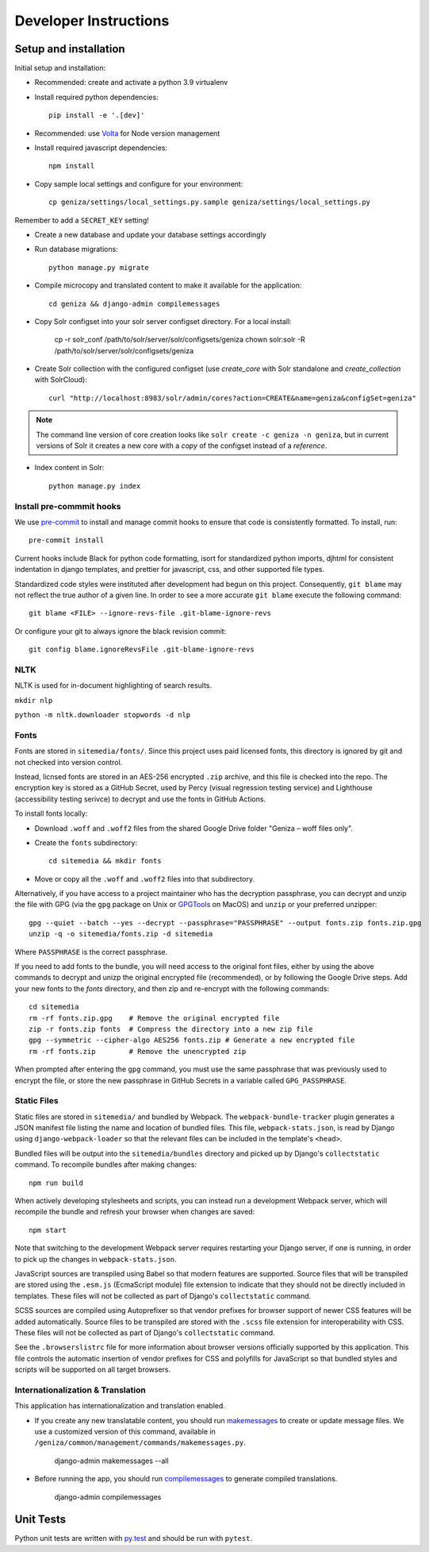 Developer Instructions
======================

Setup and installation
-----------------------

Initial setup and installation:

- Recommended: create and activate a python 3.9 virtualenv

- Install required python dependencies::

    pip install -e '.[dev]'

- Recommended: use `Volta <https://volta.sh/>`_ for Node version management

- Install required javascript dependencies::

    npm install

- Copy sample local settings and configure for your environment::

    cp geniza/settings/local_settings.py.sample geniza/settings/local_settings.py

Remember to add a ``SECRET_KEY`` setting!

- Create a new database and update your database settings accordingly

- Run database migrations::

    python manage.py migrate

- Compile microcopy and translated content to make it available for the application::

    cd geniza && django-admin compilemessages

- Copy Solr configset into your solr server configset directory. For a local install:

    cp -r solr_conf /path/to/solr/server/solr/configsets/geniza
    chown solr:solr -R /path/to/solr/server/solr/configsets/geniza

- Create Solr collection with the configured configset (use `create_core` with Solr standalone and `create_collection` with SolrCloud)::

    curl "http://localhost:8983/solr/admin/cores?action=CREATE&name=geniza&configSet=geniza"

.. note::
    The command line version of core creation looks like ``solr create -c geniza -n geniza``, but in
    current versions of Solr it creates a new core with a *copy* of the configset instead of a *reference*.

- Index content in Solr::

    python manage.py index


Install pre-commmit hooks
~~~~~~~~~~~~~~~~~~~~~~~~~

We use `pre-commit <https://pre-commit.com/>`_ to install and manage commit hooks to ensure that code is consistently formatted. To install, run::

    pre-commit install

Current hooks include Black for python code formatting, isort for standardized python imports, djhtml for consistent indentation in django templates, and prettier for javascript, css, and other supported file types.

Standardized code styles were instituted after development had begun on this project. Consequently, ``git blame`` may not reflect the true author of a given line. In order to see a more accurate ``git blame`` execute the following command::

    git blame <FILE> --ignore-revs-file .git-blame-ignore-revs

Or configure your git to always ignore the black revision commit::

    git config blame.ignoreRevsFile .git-blame-ignore-revs

NLTK
~~~~
NLTK is used for in-document highlighting of search results.


``mkdir nlp``

``python -m nltk.downloader stopwords -d nlp``

Fonts
~~~~~

Fonts are stored in ``sitemedia/fonts/``. Since this project uses paid licensed fonts, this directory is ignored by git and not checked into version control.

Instead, licnsed fonts are stored in an AES-256 encrypted ``.zip`` archive, and this file is checked into the repo. The encryption key is stored as a GitHub Secret, used by Percy (visual regression testing service) and Lighthouse (accessibility testing serivce) to decrypt and use the fonts in GitHub Actions.

To install fonts locally:

- Download ``.woff`` and ``.woff2`` files from the shared Google Drive folder "Geniza – woff files only".

- Create the ``fonts`` subdirectory::

    cd sitemedia && mkdir fonts

- Move or copy all the ``.woff`` and ``.woff2`` files into that subdirectory.

Alternatively, if you have access to a project maintainer who has the decryption passphrase, you can decrypt and unzip the file with GPG (via the ``gpg`` package on Unix or `GPGTools <https://gpgtools.org/>`_ on MacOS) and ``unzip`` or your preferred unzipper::

    gpg --quiet --batch --yes --decrypt --passphrase="PASSPHRASE" --output fonts.zip fonts.zip.gpg
    unzip -q -o sitemedia/fonts.zip -d sitemedia

Where ``PASSPHRASE`` is the correct passphrase.

If you need to add fonts to the bundle, you will need access to the original font files, either by using the above commands to decrypt and unizp the original encrypted file (recommended), or by following the Google Drive steps. Add your new fonts to the `fonts` directory, and then zip and re-encrypt with the following commands::

    cd sitemedia
    rm -rf fonts.zip.gpg    # Remove the original encrypted file
    zip -r fonts.zip fonts  # Compress the directory into a new zip file
    gpg --symmetric --cipher-algo AES256 fonts.zip # Generate a new encrypted file
    rm -rf fonts.zip        # Remove the unencrypted zip

When prompted after entering the ``gpg`` command, you must use the same passphrase that was previously used to encrypt the file, or store the new passphrase in GitHub Secrets in a variable called ``GPG_PASSPHRASE``.

Static Files
~~~~~~~~~~~~

Static files are stored in ``sitemedia/`` and bundled by Webpack. The ``webpack-bundle-tracker`` plugin generates a JSON manifest file listing the name and location of bundled files. This file, ``webpack-stats.json``, is read by Django using ``django-webpack-loader`` so that the relevant files can be included in the template's ``<head>``.

Bundled files will be output into the ``sitemedia/bundles`` directory and picked up by Django's ``collectstatic`` command. To recompile bundles after making changes::

    npm run build

When actively developing stylesheets and scripts, you can instead run a development Webpack server, which will recompile the bundle and refresh your browser when changes are saved::

    npm start

Note that switching to the development Webpack server requires restarting your Django server, if one is running, in order to pick up the changes in ``webpack-stats.json``.

JavaScript sources are transpiled using Babel so that modern features are supported. Source files that will be transpiled are stored using the ``.esm.js`` (EcmaScript module) file extension to indicate that they should not be directly included in templates. These files will not be collected as part of Django's ``collectstatic`` command.

SCSS sources are compiled using Autoprefixer so that vendor prefixes for browser support of newer CSS features will be added automatically. Source files to be transpiled are stored with the ``.scss`` file extension for interoperability with CSS. These files will not be collected as part of Django's ``collectstatic`` command.

See the ``.browserslistrc`` file for more information about browser versions officially supported by this application. This file controls the automatic insertion of vendor prefixes for CSS and polyfills for JavaScript so that bundled styles and scripts will be supported on all target browsers.

Internationalization & Translation
~~~~~~~~~~~~~~~~~~~~~~~~~~~~~~~~~~

This application has internationalization and translation enabled.

- If you create any new translatable content, you should run `makemessages <https://docs.djangoproject.com/en/3.1/ref/django-admin/#makemessages>`_ to create or update message files. We use a customized version of this command, available in ``/geniza/common/management/commands/makemessages.py``.

	django-admin makemessages --all

- Before running the app, you should run `compilemessages <https://docs.djangoproject.com/en/3.1/ref/django-admin/#compilemessages>`_ to generate compiled translations.

    django-admin compilemessages

Unit Tests
----------

Python unit tests are written with `py.test <http://doc.pytest.org/>`_
and should be run with ``pytest``.